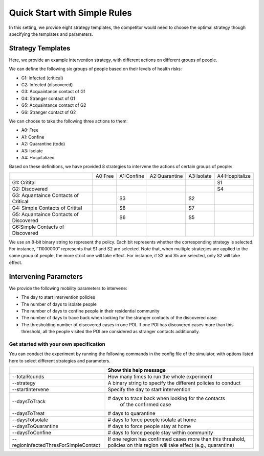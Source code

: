Quick Start with Simple Rules
***************

In this setting, we provide eight strategy templates, the competitor would need to choose the optimal strategy though specifying the templates and parameters.


Strategy Templates
++++++++++++++++++

Here, we provide an example intervention strategy, with different actions on different groups of people. 

We can define the following six groups of people based on their levels of health risks: 

- G1: Infected (critical)
- G2: Infected (discovered)
- G3: Acquaintance contact of G1
- G4: Stranger contact of G1
- G5: Acquaintance contact of G2
- G6: Stranger contact of G2

We can choose to take the following three actions to them:

- A0: Free
- A1: Confine
- A2: Quarantine (todo)
- A3: Isolate
- A4: Hospitalized

Based on these definitions, we have provided 8 strategies to intervene the actions of certain groups of people:

+--------------------------+---------+------------+---------------+------------+----------------+
|                          | A0:Free | A1:Confine | A2:Quarantine | A3:Isolate | A4:Hospitalize |
+--------------------------+---------+------------+---------------+------------+----------------+
| G1: Critital             |         |            |               |            | S1             |
+--------------------------+---------+------------+---------------+------------+----------------+
| G2: Discovered           |         |            |               |            | S4             |
+--------------------------+---------+------------+---------------+------------+----------------+
| G3: Aquantaince Contacts |         | S3         |               | S2         |                |
| of Critical              |         |            |               |            |                |
+--------------------------+---------+------------+---------------+------------+----------------+
| G4: Simple Contacts of   |         | S8         |               | S7         |                |
| Critital                 |         |            |               |            |                |
+--------------------------+---------+------------+---------------+------------+----------------+
| G5: Aquantaince Contacts |         | S6         |               | S5         |                |
| of Discovered            |         |            |               |            |                |
+--------------------------+---------+------------+---------------+------------+----------------+
| G6:Simple Contacts       |         |            |               |            |                |
| of Discovered            |         |            |               |            |                |
+--------------------------+---------+------------+---------------+------------+----------------+

We use an 8-bit binary string to represent the policy. Each bit represents whether the corresponding strategy is selected. For instance, “11000000” represents that S1 and S2 are selected. Note that, when multiple strategies are applied to the same group of people, the more strict one will take effect. For instance, if S2 and S5 are selected, only S2 will take effect.

Intervening Parameters
++++++++++++++++++++++

We provide the following mobility parameters to intervene:

* The day to start intervention policies
* The number of days to isolate people
* The number of days to confine people in their residential community
* The number of  days to trace back when looking for the stranger contacts of the discovered case
* The thresholding number of discovered cases in one POI. If one POI has discovered cases more than this threshold, all the people visited the POI are considered as stranger contacts additionally.

Get started with your own specification
#######################################
You can conduct the experiment by running the following commands in the config file of the simulator, with options listed here to select different strategies and parameters.

+---------------------------------------+--------------------------------------------------------------+
|                                       | Show this help message                                       |
+=======================================+==============================================================+
| --totalRounds                         | How many times to run the whole experiment                   |
+---------------------------------------+--------------------------------------------------------------+
| --strategy                            | A binary string to specify the different policies to conduct |
+---------------------------------------+--------------------------------------------------------------+
| --startIntervene                      | Specify the day to start intervention                        |
+---------------------------------------+--------------------------------------------------------------+
| --daysToTrack                         | # days to trace back when looking for the contacts           |
|                                       |  of the confirmed case                                       |
+---------------------------------------+--------------------------------------------------------------+
| --daysToTreat                         | # days to quarantine                                         |
+---------------------------------------+--------------------------------------------------------------+
| --daysToIsolate                       | # days to force people isolate at home                       |
+---------------------------------------+--------------------------------------------------------------+
| --daysToQuarantine                    | # days to force people stay at home                          |
+---------------------------------------+--------------------------------------------------------------+
| --daysToConfine                       | # days to force people stay within community                 |
+---------------------------------------+--------------------------------------------------------------+
| --regionInfectedThresForSimpleContact | If one region has confirmed cases more than this threshold,  |
|                                       | policies on this region will take effect (e.g., quarantine)  |
+---------------------------------------+--------------------------------------------------------------+
        

